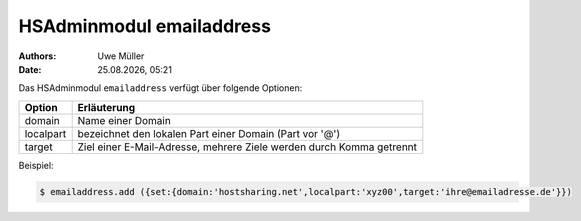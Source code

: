 =========================
HSAdminmodul emailaddress 
=========================

.. |date| date:: %d.%m.%Y
.. |time| date:: %H:%M

:Authors: - Uwe Müller

:Date: |date|, |time|



Das HSAdminmodul ``emailaddress`` verfügt über folgende Optionen:

+---------------+----------------------------------------------------------------------+
| Option        | Erläuterung                                                          |
+===============+======================================================================+
| domain        | Name einer  Domain                                                   |
+---------------+----------------------------------------------------------------------+
| localpart     | bezeichnet den lokalen  Part einer Domain (Part vor '@')             |
+---------------+----------------------------------------------------------------------+
| target        | Ziel einer E-Mail-Adresse, mehrere Ziele werden durch Komma getrennt |
+---------------+----------------------------------------------------------------------+

Beispiel:

.. code-block:: console

    $ emailaddress.add ({set:{domain:'hostsharing.net',localpart:'xyz00',target:'ihre@emailadresse.de'}})
